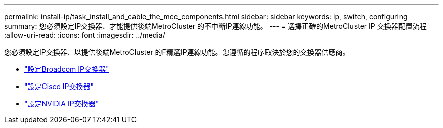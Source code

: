 ---
permalink: install-ip/task_install_and_cable_the_mcc_components.html 
sidebar: sidebar 
keywords: ip, switch, configuring 
summary: 您必須設定IP交換器、才能提供後端MetroCluster 的不中斷IP連線功能。 
---
= 選擇正確的MetroCluster IP 交換器配置流程
:allow-uri-read: 
:icons: font
:imagesdir: ../media/


[role="lead"]
您必須設定IP交換器、以提供後端MetroCluster 的F精選IP連線功能。您遵循的程序取決於您的交換器供應商。

* link:../install-ip/task_switch_config_broadcom.html["設定Broadcom IP交換器"]
* link:../install-ip/task_switch_config_cisco.html["設定Cisco IP交換器"]
* link:../install-ip/task_switch_config_nvidia.html["設定NVIDIA IP交換器"]

